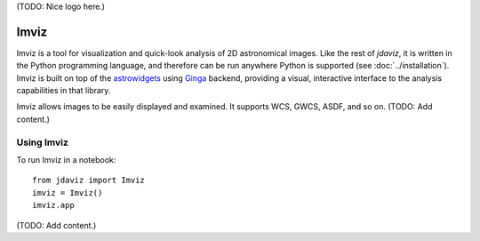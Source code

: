 (TODO: Nice logo here.)

.. _imviz:

#####
Imviz
#####

Imviz is a tool for visualization and quick-look analysis of 2D astronomical
images. Like the rest of `jdaviz`, it is written in the Python programming
language, and therefore can be run anywhere Python is supported
(see :doc:`../installation`). Imviz is built on top of the
`astrowidgets <https://astrowidgets.readthedocs.io>`_ using
`Ginga <https://ginga.readthedocs.io>`_ backend, providing a visual,
interactive interface to the analysis capabilities in that library.

Imviz allows images to be easily displayed and examined. It supports WCS,
GWCS, ASDF, and so on. (TODO: Add content.)


Using Imviz
-----------

To run Imviz in a notebook::

    from jdaviz import Imviz
    imviz = Imviz()
    imviz.app

(TODO: Add content.)
